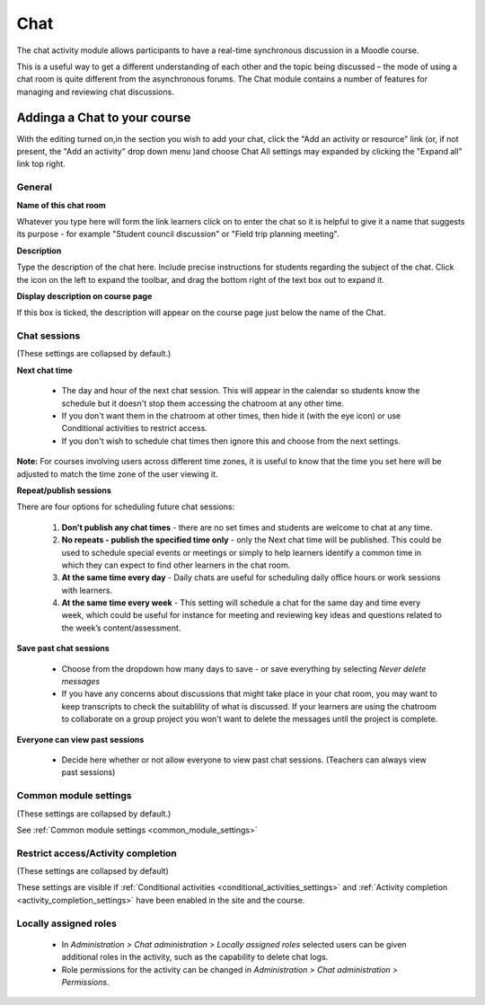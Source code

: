 .. _chat:

Chat
=====
The chat activity module allows participants to have a real-time synchronous discussion in a Moodle course. 

This is a useful way to get a different understanding of each other and the topic being discussed – the mode of using a chat room is quite different from the asynchronous forums. The Chat module contains a number of features for managing and reviewing chat discussions. 

Addinga a Chat to your course
-------------------------------
With the editing turned on,in the section you wish to add your chat, click the "Add an activity or resource" link (or, if not present, the "Add an activity" drop down menu )and choose Chat All settings may expanded by clicking the "Expand all" link top right. 

General
^^^^^^^^

**Name of this chat room**

Whatever you type here will form the link learners click on to enter the chat so it is helpful to give it a name that suggests its purpose - for example "Student council discussion" or "Field trip planning meeting". 

**Description**

Type the description of the chat here. Include precise instructions for students regarding the subject of the chat. Click the icon on the left to expand the toolbar, and drag the bottom right of the text box out to expand it. 

**Display description on course page**

If this box is ticked, the description will appear on the course page just below the name of the Chat. 

Chat sessions
^^^^^^^^^^^^^^
(These settings are collapsed by default.) 

**Next chat time**

  * The day and hour of the next chat session. This will appear in the calendar so students know the schedule but it doesn't stop them accessing the chatroom at any other time.
  * If you don't want them in the chatroom at other times, then hide it (with the eye icon) or use Conditional activities to restrict access.
  * If you don't wish to schedule chat times then ignore this and choose from the next settings. 

**Note:** For courses involving users across different time zones, it is useful to know that the time you set here will be adjusted to match the time zone of the user viewing it. 

**Repeat/publish sessions**

There are four options for scheduling future chat sessions: 

  1. **Don't publish any chat times** - there are no set times and students are welcome to chat at any time.
  2. **No repeats - publish the specified time only** - only the Next chat time will be published. This could be used to schedule special events or meetings or simply to help learners identify a common time in which they can expect to find other learners in the chat room.
  3. **At the same time every day** - Daily chats are useful for scheduling daily office hours or work sessions with learners.
  4. **At the same time every week** - This setting will schedule a chat for the same day and time every week, which could be useful for instance for meeting and reviewing key ideas and questions related to the week’s content/assessment. 

**Save past chat sessions**

  * Choose from the dropdown how many days to save - or save everything by selecting *Never delete messages*
  * If you have any concerns about discussions that might take place in your chat room, you may want to keep transcripts to check the suitablility of what is discussed. If your learners are using the chatroom to collaborate on a group project you won't want to delete the messages until the project is complete. 

**Everyone can view past sessions**

  * Decide here whether or not allow everyone to view past chat sessions. (Teachers can always view past sessions) 

Common module settings
^^^^^^^^^^^^^^^^^^^^^^^
(These settings are collapsed by default.)

See :ref:`Common module settings <common_module_settings>`

Restrict access/Activity completion
^^^^^^^^^^^^^^^^^^^^^^^^^^^^^^^^^^^^^
(These settings are collapsed by default)

These settings are visible if :ref:`Conditional activities <conditional_activities_settings>` and :ref:`Activity completion <activity_completion_settings>` have been enabled in the site and the course.

Locally assigned roles
^^^^^^^^^^^^^^^^^^^^^^^
  * In *Administration > Chat administration > Locally assigned roles* selected users can be given additional roles in the activity, such as the capability to delete chat logs. 
  * Role permissions for the activity can be changed in *Administration > Chat administration > Permissions*.


